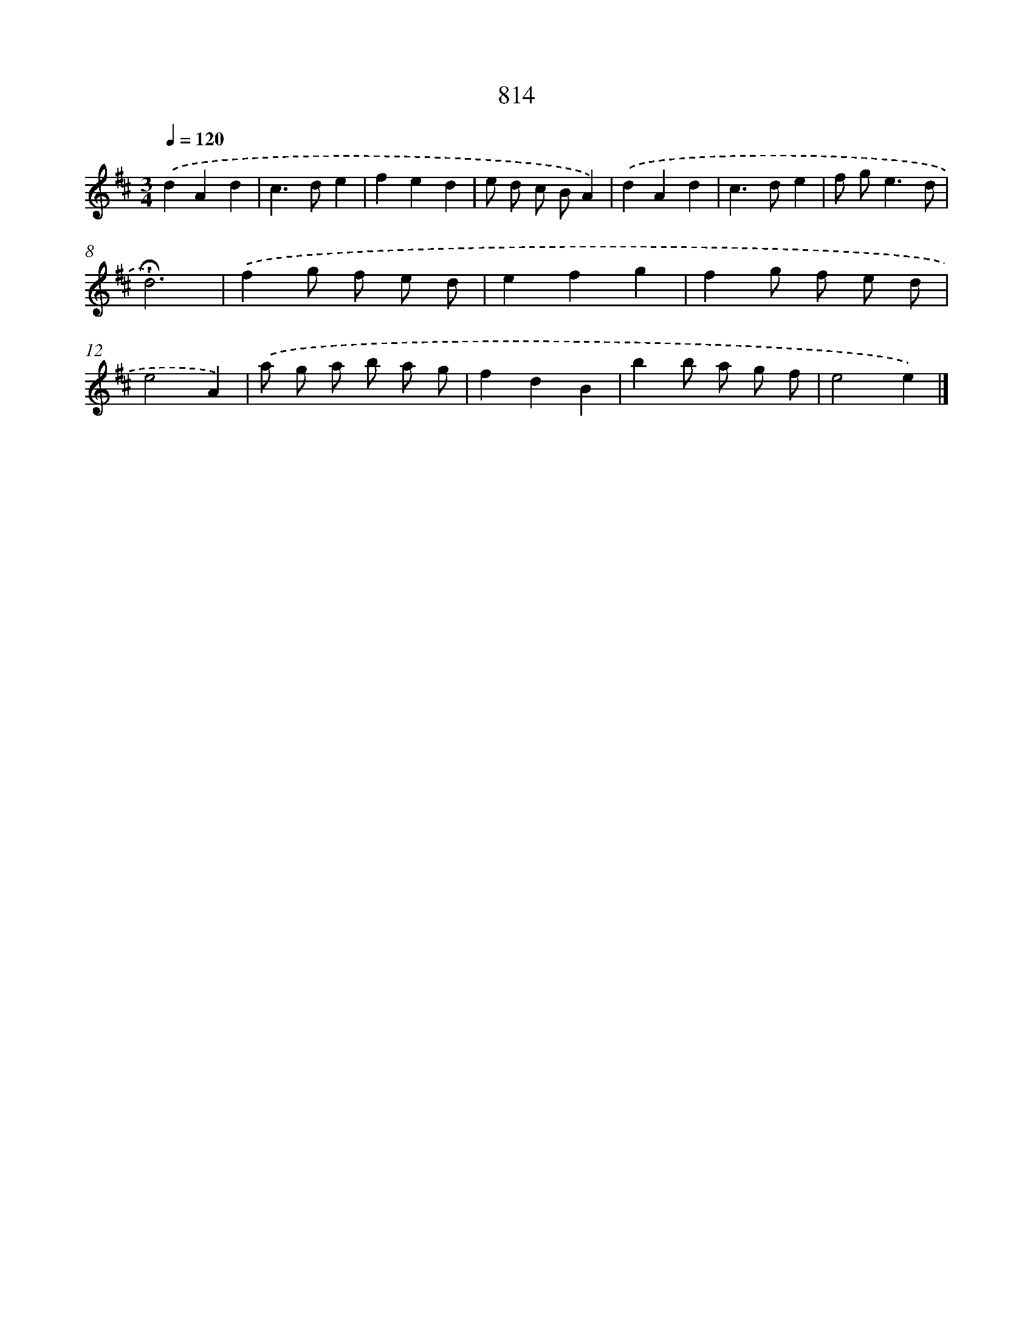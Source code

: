 X: 8583
T: 814
%%abc-version 2.0
%%abcx-abcm2ps-target-version 5.9.1 (29 Sep 2008)
%%abc-creator hum2abc beta
%%abcx-conversion-date 2018/11/01 14:36:48
%%humdrum-veritas 2360139018
%%humdrum-veritas-data 1062776799
%%continueall 1
%%barnumbers 0
L: 1/8
M: 3/4
Q: 1/4=120
K: D clef=treble
.('d2A2d2 |
c2>d2e2 |
f2e2d2 |
e d c BA2) |
.('d2A2d2 |
c2>d2e2 |
f g2<e2d |
!fermata!d6) |
.('f2g f e d |
e2f2g2 |
f2g f e d |
e4A2) |
.('a g a b a g |
f2d2B2 |
b2b a g f |
e4e2) |]
